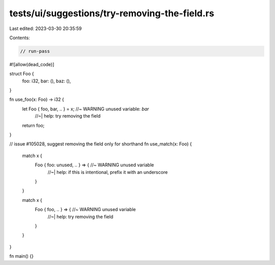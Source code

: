 tests/ui/suggestions/try-removing-the-field.rs
==============================================

Last edited: 2023-03-30 20:35:59

Contents:

.. code-block:: rs

    // run-pass

#![allow(dead_code)]

struct Foo {
    foo: i32,
    bar: (),
    baz: (),
}

fn use_foo(x: Foo) -> i32 {
    let Foo { foo, bar, .. } = x; //~ WARNING unused variable: `bar`
                                  //~| help: try removing the field
    return foo;
}

// issue #105028, suggest removing the field only for shorthand
fn use_match(x: Foo) {
    match x {
        Foo { foo: unused, .. } => { //~ WARNING unused variable
                                     //~| help: if this is intentional, prefix it with an underscore
        }
    }

    match x {
        Foo { foo, .. } => { //~ WARNING unused variable
                             //~| help: try removing the field
        }
    }
}

fn main() {}


